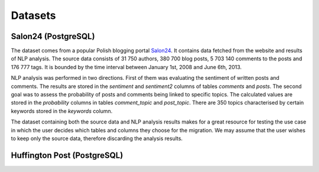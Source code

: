 Datasets
==============

Salon24 (PostgreSQL)
-----------------------------------------------------

.. image:: https://github.com/PiotrMakarewicz/social-network-data-migration/blob/main/README_files/salon24_schema.png?raw=true

The dataset comes from a popular Polish blogging portal `Salon24 <https://www.salon24.pl/>`_. It contains data fetched from the website and results of NLP analysis. The source data consists of 31 750 authors, 380 700 blog posts, 5 703 140 comments to the posts and 176 777 tags. It is bounded by the time interval between January 1st, 2008 and June 6th, 2013.

NLP analysis was performed in two directions. First of them was evaluating the sentiment of written posts and comments. The results are stored in the `sentiment` and `sentiment2` columns of tables `comments` and `posts`. The second goal was to assess the probability of posts and comments being linked to specific topics. The calculated values are stored in the `probability` columns in tables `comment_topic` and `post_topic`. There are 350 topics characterised by certain keywords stored in the `keywords` column.

The dataset containing both the source data and NLP analysis results makes for a great resource for testing the use case in which the user decides which tables and columns they choose for the migration. We may assume that the user wishes to keep only the source data, therefore discarding the analysis results.

Huffington Post (PostgreSQL)
-----------------------------------------------------
.. image:: https://github.com/PiotrMakarewicz/social-network-data-migration/blob/main/README_files/huffington_schema.png?raw=true
